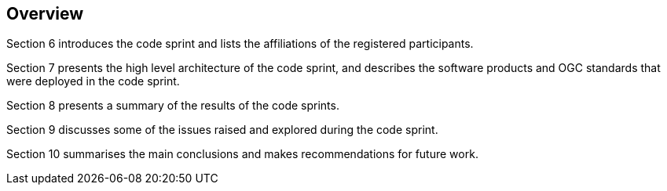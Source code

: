 [[Overview]]
== Overview

Section 6 introduces the code sprint and lists the affiliations of the registered participants.

Section 7 presents the high level architecture of the code sprint, and describes the software products and OGC standards that were deployed in the code sprint.

Section 8 presents a summary of the results of the code sprints.

Section 9 discusses some of the issues raised and explored during the code sprint.

Section 10 summarises the main conclusions and makes recommendations for future work.
